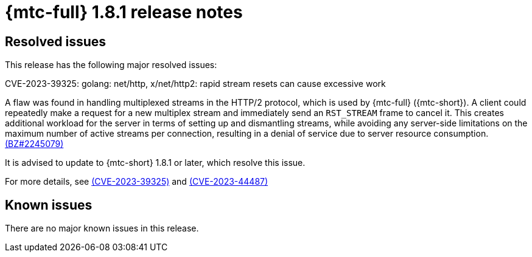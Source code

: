 // Module included in the following assemblies:
//
// * migration_toolkit_for_containers/release_notes/mtc-release-notes-1-8.adoc
:_mod-docs-content-type: REFERENCE
[id="migration-mtc-release-notes-1-8-1_{context}"]
= {mtc-full} 1.8.1 release notes

[id="resolved-issues-1-8-1_{context}"]
== Resolved issues

This release has the following major resolved issues:

.CVE-2023-39325: golang: net/http, x/net/http2: rapid stream resets can cause excessive work

A flaw was found in handling multiplexed streams in the HTTP/2 protocol, which is used by {mtc-full} ({mtc-short}). A client could repeatedly make a request for a new multiplex stream and immediately send an `RST_STREAM` frame to cancel it. This creates additional workload for the server in terms of setting up and dismantling streams, while avoiding any server-side limitations on the maximum number of active streams per connection, resulting in a denial of service due to server resource consumption. link:https://bugzilla.redhat.com/show_bug.cgi?id=2245079[(BZ#2245079)]

It is advised to update to {mtc-short} 1.8.1 or later, which resolve this issue.

For more details, see link:https://access.redhat.com/security/cve/cve-2023-39325[(CVE-2023-39325)] and link:https://access.redhat.com/security/cve/cve-2023-44487[(CVE-2023-44487)]



[id="known-issues-1-8-1_{context}"]
== Known issues

There are no major known issues in this release.
